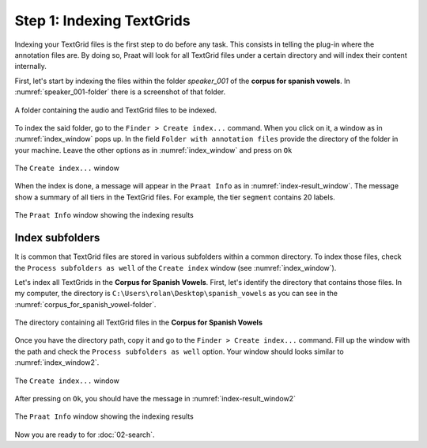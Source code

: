 Step 1: Indexing TextGrids
--------------------------

Indexing your TextGrid files is the first step to do before any task. This consists in telling
the plug-in where the annotation files are. By doing so, Praat will look for all
TextGrid files under a certain directory and will index their content internally.

First, let's start by indexing the files within the folder *speaker_001* of the **corpus for
spanish vowels**. In :numref:`speaker_001-folder` there is a screenshot of that folder.

.. _speaker_001-folder:

.. figure:: img/speaker_001-folder.png
   :align: center

   A folder containing the audio and TextGrid files to be indexed.

To index the said folder, go to the ``Finder > Create index...`` command. When you click on it,
a window as in :numref:`index_window` pops up. In the field
``Folder with annotation files`` provide the directory of the folder in your machine.
Leave the other options as in :numref:`index_window` and press on ``Ok``

.. _index_window:

.. figure:: img/index_window.png
   :align: center

   The ``Create index...`` window

When the index is done, a message will appear in the ``Praat Info`` as in
:numref:`index-result_window`. The message show a summary of all tiers in
the TextGrid files. For example, the tier ``segment`` contains 20 labels.

.. _index-result_window:

.. figure:: img/index-result_window.png
   :align: center

   The ``Praat Info`` window showing the indexing results

.. _TextGrids in subfolders:

Index subfolders
~~~~~~~~~~~~~~~~
It is common that TextGrid files are stored in various subfolders within a common directory.
To index those files, check the ``Process subfolders as well`` of the ``Create index`` window
(see :numref:`index_window`).

Let's index all TextGrids in the **Corpus for Spanish Vowels**. First, let's identify the
directory that contains those files. In my computer, the directory is
``C:\Users\rolan\Desktop\spanish_vowels`` as you can see in the
:numref:`corpus_for_spanish_vowel-folder`.

.. _corpus_for_spanish_vowel-folder:

.. figure:: img/corpus_for_spanish_vowels-folder.png
   :align: center

   The directory containing all TextGrid files in the **Corpus for Spanish Vowels**

Once you have the directory path, copy it and go to the ``Finder > Create index...`` command.
Fill up the window with the path and check the ``Process subfolders as well``
option. Your window should looks similar to :numref:`index_window2`.

.. _index_window2:

.. figure:: img/index_window2.png
   :align: center

   The ``Create index...`` window

After pressing on ``Ok``, you should have the message in :numref:`index-result_window2`

.. _index-result_window2:

.. figure:: img/index-result_window2.png
   :align: center

   The ``Praat Info`` window showing the indexing results

Now you are ready to for :doc:`02-search`.